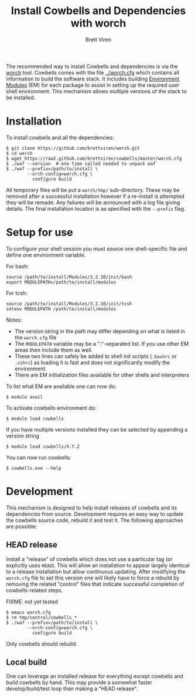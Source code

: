 #+TITLE: Install Cowbells and Dependencies with worch
#+AUTHOR: Brett Viren
#+EMAIL: bv@bnl.gov

#+HTML_HEAD: <link rel="stylesheet" type="text/css" href="style.css" />

The recommended way to install Cowbells and dependencies is via the [[https://github.com/brettviren/worch][worch]] tool.  Cowbells comes with the file [[../worch.cfg]] which contains all information to build the software stack.  It includes building [[http://modules.sf.net][Environment Modules]] (EM) for each package to assist in setting up the required user shell environment.  This mechanism allows multiple versions of the stack to be installed.

* Installation

To install cowbells and all the dependencies:

#+BEGIN_EXAMPLE
$ git clone https://github.com/brettviren/worch.git
$ cd worch
$ wget https://raw2.github.com/brettviren/cowbells/master/worch.cfg
$ ./waf --version  # one time called needed to unpack waf
$ ./waf --prefix=/path/to/install \
        --orch-config=worch.cfg \
          configure build
#+END_EXAMPLE

All temporary files will be put a =worch/tmp/= sub-directory.  These may be removed after a successful installation however if a re-install is attempted they will be remade.  Any failures will be announced with a log file giving details. The final installation location is as specified with the =--prefix= flag.

* Setup for use

To configure your shell session you must source one shell-specific file and define one environment variable.

For bash:
#+BEGIN_EXAMPLE
source /path/to/install/Modules/3.2.10/init/bash
export MODULEPATH=/path/to/install/modules
#+END_EXAMPLE

For tcsh:
#+BEGIN_EXAMPLE
source /path/to/install/Modules/3.2.10/init/tcsh
setenv MODULEPATH /path/to/install/modules
#+END_EXAMPLE

Notes:

- The version string in the path may differ depending on what is listed in the =worch.cfg= file
- The =MODULEPATH= variable may be a ":"-separated list. If you use other EM areas then include them as well.
- These two lines can safely be added to shell init scripts (=.bashrc= or =.cshrc=) as loading it is fast and does not significantly modify the environment.
- There are EM initialization files available for other shells and interpreters

To list what EM are available one can now do:

#+BEGIN_EXAMPLE
$ module avail
#+END_EXAMPLE

To activate cowbells environment do:

#+BEGIN_EXAMPLE
$ module load cowbells
#+END_EXAMPLE

If you have multiple versions installed they can be selected by appending a version string

#+BEGIN_EXAMPLE
$ module load cowbells/X.Y.Z
#+END_EXAMPLE

You can now run cowbells:

#+BEGIN_EXAMPLE
$ cowbells.exe --help
#+END_EXAMPLE


* Development

This mechanism is designed to help install releases of cowbells and its dependencies from source.  Development requires an easy way to update the cowbells source code, rebuild it and test it.  The following approaches are possible:

** HEAD release

Install a "release" of cowbells which does not use a particular tag (or explicitly uses =HEAD=).  This will allow an installation to appear largely identical to a release installation but allow continuous updating.  After modifying the =worch.cfg= file to set this version one will likely have to force a rebuild by removing the related "control" files that indicate successful completion of cowbells-related steps.

FIXME: not yet tested
#+BEGIN_EXAMPLE
$ emacs worch.cfg
$ rm tmp/control/cowbells_*
$ ./waf --prefix=/path/to/install \
        --orch-config=worch.cfg \
          configure build
#+END_EXAMPLE

Only cowbells should rebuild.

** Local build

One can leverage an installed release for everything except cowbells and build cowbells by hand.  This may provide a somewhat faster develop/build/test loop than making a "HEAD release".  
